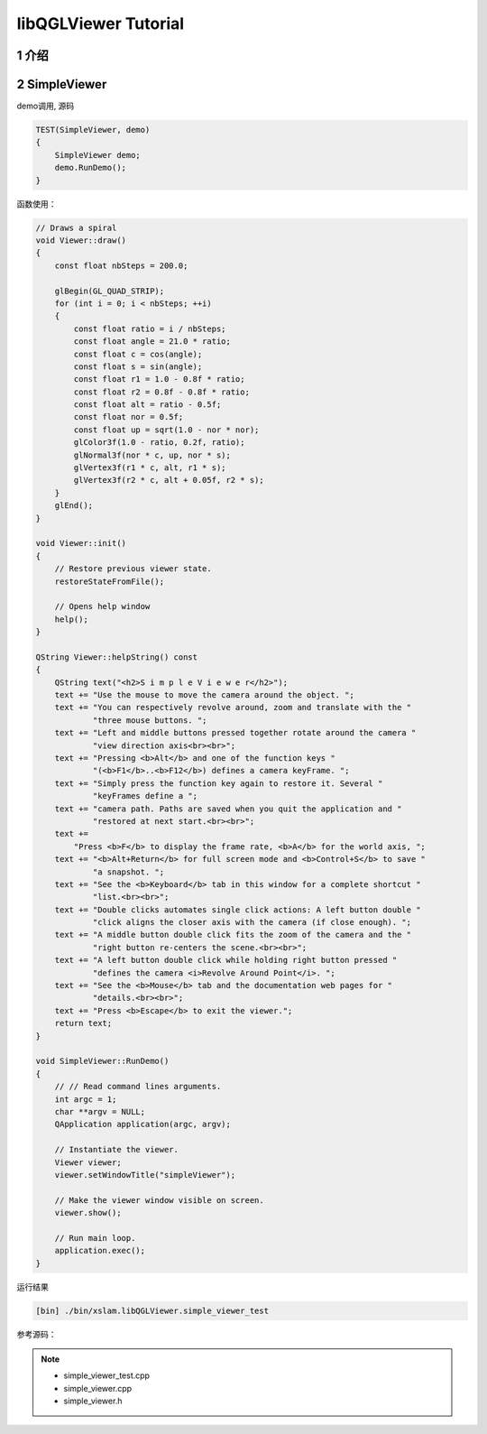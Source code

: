 .. _chapter-libQGLViewer_tutorial:

=====================
libQGLViewer Tutorial
=====================

1 介绍
===================



2 SimpleViewer
===================

demo调用, 源码 

.. code-block:: c++

    TEST(SimpleViewer, demo)
    {
        SimpleViewer demo;
        demo.RunDemo();
    }

函数使用：

.. code-block:: c++

    // Draws a spiral
    void Viewer::draw() 
    {
        const float nbSteps = 200.0;

        glBegin(GL_QUAD_STRIP);
        for (int i = 0; i < nbSteps; ++i) 
        {
            const float ratio = i / nbSteps;
            const float angle = 21.0 * ratio;
            const float c = cos(angle);
            const float s = sin(angle);
            const float r1 = 1.0 - 0.8f * ratio;
            const float r2 = 0.8f - 0.8f * ratio;
            const float alt = ratio - 0.5f;
            const float nor = 0.5f;
            const float up = sqrt(1.0 - nor * nor);
            glColor3f(1.0 - ratio, 0.2f, ratio);
            glNormal3f(nor * c, up, nor * s);
            glVertex3f(r1 * c, alt, r1 * s);
            glVertex3f(r2 * c, alt + 0.05f, r2 * s);
        }
        glEnd();
    }

    void Viewer::init() 
    {
        // Restore previous viewer state.
        restoreStateFromFile();

        // Opens help window
        help();
    }

    QString Viewer::helpString() const 
    {
        QString text("<h2>S i m p l e V i e w e r</h2>");
        text += "Use the mouse to move the camera around the object. ";
        text += "You can respectively revolve around, zoom and translate with the "
                "three mouse buttons. ";
        text += "Left and middle buttons pressed together rotate around the camera "
                "view direction axis<br><br>";
        text += "Pressing <b>Alt</b> and one of the function keys "
                "(<b>F1</b>..<b>F12</b>) defines a camera keyFrame. ";
        text += "Simply press the function key again to restore it. Several "
                "keyFrames define a ";
        text += "camera path. Paths are saved when you quit the application and "
                "restored at next start.<br><br>";
        text +=
            "Press <b>F</b> to display the frame rate, <b>A</b> for the world axis, ";
        text += "<b>Alt+Return</b> for full screen mode and <b>Control+S</b> to save "
                "a snapshot. ";
        text += "See the <b>Keyboard</b> tab in this window for a complete shortcut "
                "list.<br><br>";
        text += "Double clicks automates single click actions: A left button double "
                "click aligns the closer axis with the camera (if close enough). ";
        text += "A middle button double click fits the zoom of the camera and the "
                "right button re-centers the scene.<br><br>";
        text += "A left button double click while holding right button pressed "
                "defines the camera <i>Revolve Around Point</i>. ";
        text += "See the <b>Mouse</b> tab and the documentation web pages for "
                "details.<br><br>";
        text += "Press <b>Escape</b> to exit the viewer.";
        return text;
    }

    void SimpleViewer::RunDemo()
    {
        // // Read command lines arguments.
        int argc = 1;
        char **argv = NULL;
        QApplication application(argc, argv);

        // Instantiate the viewer.
        Viewer viewer;
        viewer.setWindowTitle("simpleViewer");

        // Make the viewer window visible on screen.
        viewer.show();

        // Run main loop.
        application.exec();
    }
   
运行结果

.. code-block:: bash

    [bin] ./bin/xslam.libQGLViewer.simple_viewer_test

.. figure:: ./images/simple_viewer.png
   :align: center

参考源码：

.. NOTE::

    * simple_viewer_test.cpp
    * simple_viewer.cpp
    * simple_viewer.h

